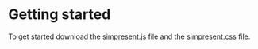 * Getting started

To get started download the [[file:../src/simpresent.js][simpresent.js]] file and the [[file:../css/simpresent.css][simpresent.css]] file.
